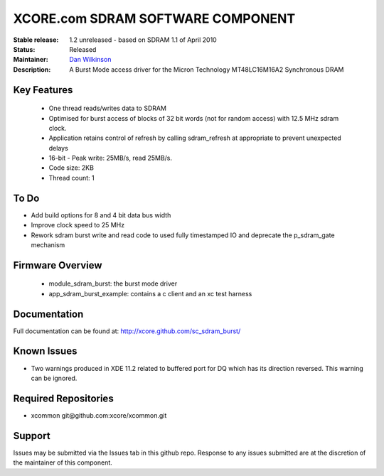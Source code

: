 XCORE.com SDRAM SOFTWARE COMPONENT
..................................

:Stable release:  1.2 unreleased - based on SDRAM 1.1 of April 2010

:Status:  Released

:Maintainer:  `Dan Wilkinson <https://github.com/djpwilk>`_ 

:Description:  A Burst Mode access driver for the Micron Technology MT48LC16M16A2 Synchronous DRAM


Key Features
============

  * One thread reads/writes data to SDRAM
  * Optimised for burst access of blocks of 32 bit words (not for random access) with 12.5 MHz sdram clock.
  * Application retains control of refresh by calling sdram_refresh at
    appropriate to prevent unexpected delays
  * 16-bit - Peak write: 25MB/s, read 25MB/s. 
  * Code size: 2KB
  * Thread count: 1

To Do
=====

* Add build options for 8 and 4 bit data bus width
* Improve clock speed to 25 MHz
* Rework sdram burst write and read code to used fully timestamped IO and deprecate the p_sdram_gate mechanism


Firmware Overview
=================

 * module_sdram_burst: the burst mode driver
 * app_sdram_burst_example: contains a c client and an xc test harness
 
Documentation
=============

Full documentation can be found at: http://xcore.github.com/sc_sdram_burst/

Known Issues
============

* Two warnings produced in XDE 11.2 related to buffered port for DQ which has its direction reversed. This warning can be ignored.

Required Repositories
=====================

* xcommon git\@github.com:xcore/xcommon.git

Support
=======

Issues may be submitted via the Issues tab in this github repo. Response to any issues submitted are at the discretion of the maintainer of this component.
